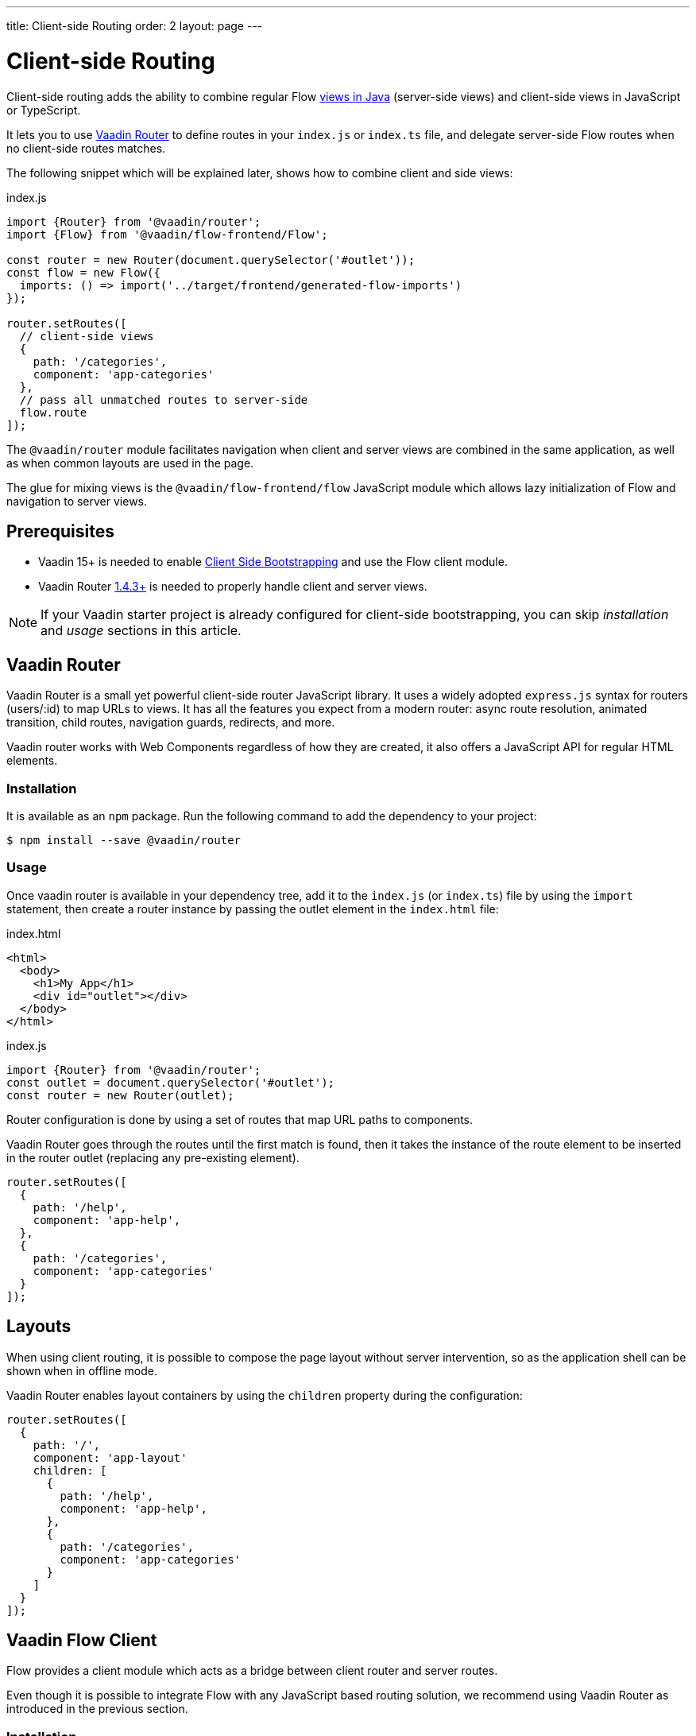 ---
title: Client-side Routing
order: 2
layout: page
---

ifdef::env-github[:outfilesuffix: .asciidoc]

= Client-side Routing

Client-side routing adds the ability to combine regular Flow <<../routing/tutorial-routing-annotation#,views in Java>> (server-side views) and client-side views in JavaScript or TypeScript.

It lets you to use link:https://vaadin.com/router[Vaadin Router] to define routes in your `index.js` or `index.ts` file, and delegate server-side Flow routes when no client-side routes matches.

The following snippet which will be explained later, shows how to combine client and side views:

.index.js
[source, javascript]
----
import {Router} from '@vaadin/router';
import {Flow} from '@vaadin/flow-frontend/Flow';

const router = new Router(document.querySelector('#outlet'));
const flow = new Flow({
  imports: () => import('../target/frontend/generated-flow-imports')
});

router.setRoutes([
  // client-side views
  {
    path: '/categories',
    component: 'app-categories'
  },
  // pass all unmatched routes to server-side
  flow.route
]);
----

The `@vaadin/router` module facilitates navigation when client and server views are combined in the same application, as well as when common layouts are used in the page.

The glue for mixing views is the `@vaadin/flow-frontend/flow` JavaScript module which allows lazy initialization of Flow and navigation to server views.

== Prerequisites

 - Vaadin 15+ is needed to enable <<client-side-bootstrapping#,Client Side Bootstrapping>> and use the Flow client module.
 - Vaadin Router link:https://github.com/vaadin/vaadin-router/releases/[1.4.3+] is needed to properly handle client and server views.

[NOTE]
If your Vaadin starter project is already configured for client-side bootstrapping, you can skip _installation_ and _usage_ sections in this article.

== Vaadin Router

Vaadin Router is a small yet powerful client-side router JavaScript library. It uses a widely adopted `express.js` syntax for routers (users/:id) to map URLs to views. It has all the features you expect from a modern router: async route resolution, animated transition, child routes, navigation guards, redirects, and more.

Vaadin router works with Web Components regardless of how they are created, it also offers a JavaScript API for regular HTML elements.

=== Installation

It is available as an `npm` package. Run the following command to add the dependency to your project:

[source,bash]
----
$ npm install --save @vaadin/router
----

=== Usage

Once vaadin router is available in your dependency tree, add it to the `index.js` (or `index.ts`) file by using the `import` statement, then create a router instance by passing the outlet element in the `index.html` file:

.index.html
[source, html]
----
<html>
  <body>
    <h1>My App</h1>
    <div id="outlet"></div>
  </body>
</html>
----


.index.js
[source, javascript]
----
import {Router} from '@vaadin/router';
const outlet = document.querySelector('#outlet');
const router = new Router(outlet);
----

Router configuration is done by using a set of routes that map URL paths to components.

Vaadin Router goes through the routes until the first match is found, then it takes the instance of the route element to be inserted in the router outlet (replacing any pre-existing element).

[source, javascript]
----
router.setRoutes([
  {
    path: '/help',
    component: 'app-help',
  },
  {
    path: '/categories',
    component: 'app-categories'
  }
]);
----

== Layouts

When using client routing, it is possible to compose the page layout without server intervention, so as the application shell can be shown when in offline mode.

Vaadin Router enables layout containers by using the `children` property during the configuration:

[source, javascript]
----
router.setRoutes([
  {
    path: '/',
    component: 'app-layout'
    children: [
      {
        path: '/help',
        component: 'app-help',
      },
      {
        path: '/categories',
        component: 'app-categories'
      }
    ]
  }
]);
----

== Vaadin Flow Client

Flow provides a client module which acts as a bridge between client router and server routes.

Even though it is possible to integrate Flow with any JavaScript based routing solution, we recommend using Vaadin Router as introduced in the previous section.

=== Installation

Flow client module is not available in `npm` repositories, however it is automatically added to the `node_modules` folder when your Java project depends on Vaadin 15+

=== Usage

First, you have to import the module, and then you have to create the `Flow` instance.

At this point, it is needed to specify the location to the Flow generated file with the imports for Java views, typically `/target/frontend/generated-flow-imports.js` in a Vaadin maven project.

Notice that the `import()` function should be used in order to lazy load Flow dependencies the first time the user navigates to a server-side view.

[source, javascript]
----
import {Flow} from '@vaadin/flow-frontend/Flow';
const flow = new Flow({
  imports: () => import('../target/frontend/generated-flow-imports')
});
----

Finally, make Vaadin Router pass all unmatched paths to Flow server by adding `flow.route` at the end of the router configuration block:

[source, html]
----
<html>
  <body>
    <h1>My App</h1>
    <a href="categories">Categories</a>
    <a href="reviews">Reviews</a>
    <div id="outlet"></div>
  </body>
</html>
----

[source, javascript]
----
import {Router} from '@vaadin/router';
import {Flow} from '@vaadin/flow-frontend/Flow';

const router = new Router(document.querySelector('#outlet'));
const flow = new Flow({
  imports: () => import('../target/frontend/generated-flow-imports')
});

router.setRoutes([
  // client-side views
  {
    path: '/categories',
    title: 'categories',
    component: 'app-categories'
  },
  // pass all unmatched routes to server-side
  flow.route
]);
----

== Router Navigation Events

The router executes callbacks on each view to check if the navigation must continue, be postponed or redirected. The way to implement navigation controllers differs depending on whether the view is on the client or server side.

=== Vaadin Router navigation lifecycle (client-side views)

When returning an element or Web Component in a client view, developer might implement the following lifecycle methods:

- `onBeforeEnter(location, commands, router)` is executed before the outlet container is updated with the new element. At this point, user can cancel the navigation.
- `onAfterEnter(location, commands, router)` is executed after the new element has been attached to the outlet. he difference between this method and `onBeforeEnter` is that when this method is executed, there is no way to abort the navigation.
- `onBeforeLeave(location, commands, router)` is executed before the previous element is going to be detached. Navigation can be cancelled at this point.
- `onAfterLeave(location, commands, router)` is executed before the element is going to be removed from the DOM. When this method is executed, there is no way to abort the navigation.

During the execution of `onBeforeEnter` and `onBeforeLeave` callbacks, user might postpone navigation by returning `commands.prevent()`, but only in `onBeforeEnter`, navigation can be redirected by returning `commands.redirect(path)`.

[NOTE]
Lifecycle callbacks are asynchronous.

The following snippets show how to cancel navigation in a Web Component

[source, javascript]
.my-demo.js
----
class MyView extends HTMLElement {
  onBeforeEnter(location, commands, router) {
    return location.pathname === '/cancel' ? commands.prevent() : {};
  }
customElements.define('my-view', MyView);

router.setRoutes([
  {
    path: '/view1',
    component: 'my-view'
  }
]);
----

For more information visit vaadin router link:https://vaadin.github.io/vaadin-router/vaadin-router/#/classes/WebComponentInterface[API documentation]

=== Flow Router navigation lifecycle (server-side views)

For server-side views routing events are handled as described in the Vaadin <<../routing/tutorial-routing-lifecycle#,Navigation Lifecycle>> chapter.

The way to interact with lifecycle events in Java is by implementing the following interfaces:

- Any attached Components implementing `BeforeEnterObserver` will receive an event before a new navigation state is entered. There is the possibility to reroute or forward to another navigation target.
- Attached components implementing `BeforeLeaveObserver`  will receive an event before leaving the current navigation state. Navigation can be postponed, or rerouted or forwarded to another target.
- Components implementing `AfterNavigationObserver` will receive an event after all navigation tasks have resolved.


In the following example, navigation is cancelled when the view is dirty.

[source, java]
----
public class MyView extends Div implements BeforeLeaveObserver {
    @Override
    public void beforeLeave(BeforeLeaveEvent event) {
        if (this.isDirty()) {
            event.postpone();
        }
    }

    private boolean isDirty() {
        return true;
    }
}
----

[NOTE]
Rerouting from server to client side is not supported yet.
